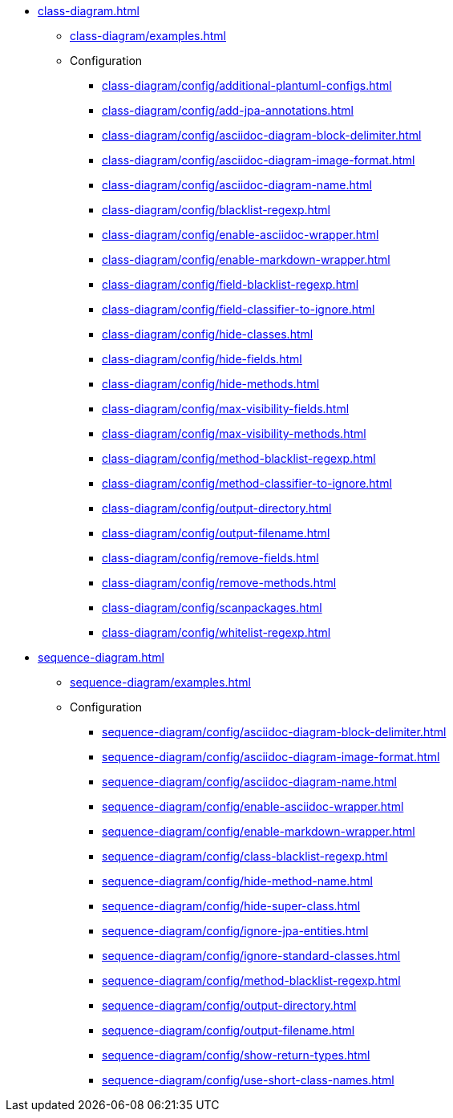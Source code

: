 * xref:class-diagram.adoc[]
** xref:class-diagram/examples.adoc[]
** Configuration
*** xref:class-diagram/config/additional-plantuml-configs.adoc[]
*** xref:class-diagram/config/add-jpa-annotations.adoc[]
*** xref:class-diagram/config/asciidoc-diagram-block-delimiter.adoc[]
*** xref:class-diagram/config/asciidoc-diagram-image-format.adoc[]
*** xref:class-diagram/config/asciidoc-diagram-name.adoc[]
*** xref:class-diagram/config/blacklist-regexp.adoc[]
*** xref:class-diagram/config/enable-asciidoc-wrapper.adoc[]
*** xref:class-diagram/config/enable-markdown-wrapper.adoc[]
*** xref:class-diagram/config/field-blacklist-regexp.adoc[]
*** xref:class-diagram/config/field-classifier-to-ignore.adoc[]
*** xref:class-diagram/config/hide-classes.adoc[]
*** xref:class-diagram/config/hide-fields.adoc[]
*** xref:class-diagram/config/hide-methods.adoc[]
*** xref:class-diagram/config/max-visibility-fields.adoc[]
*** xref:class-diagram/config/max-visibility-methods.adoc[]
*** xref:class-diagram/config/method-blacklist-regexp.adoc[]
*** xref:class-diagram/config/method-classifier-to-ignore.adoc[]
*** xref:class-diagram/config/output-directory.adoc[]
*** xref:class-diagram/config/output-filename.adoc[]
*** xref:class-diagram/config/remove-fields.adoc[]
*** xref:class-diagram/config/remove-methods.adoc[]
*** xref:class-diagram/config/scanpackages.adoc[]
*** xref:class-diagram/config/whitelist-regexp.adoc[]

* xref:sequence-diagram.adoc[]
** xref:sequence-diagram/examples.adoc[]
** Configuration
*** xref:sequence-diagram/config/asciidoc-diagram-block-delimiter.adoc[]
*** xref:sequence-diagram/config/asciidoc-diagram-image-format.adoc[]
*** xref:sequence-diagram/config/asciidoc-diagram-name.adoc[]
*** xref:sequence-diagram/config/enable-asciidoc-wrapper.adoc[]
*** xref:sequence-diagram/config/enable-markdown-wrapper.adoc[]
*** xref:sequence-diagram/config/class-blacklist-regexp.adoc[]
*** xref:sequence-diagram/config/hide-method-name.adoc[]
*** xref:sequence-diagram/config/hide-super-class.adoc[]
*** xref:sequence-diagram/config/ignore-jpa-entities.adoc[]
*** xref:sequence-diagram/config/ignore-standard-classes.adoc[]
*** xref:sequence-diagram/config/method-blacklist-regexp.adoc[]
*** xref:sequence-diagram/config/output-directory.adoc[]
*** xref:sequence-diagram/config/output-filename.adoc[]
*** xref:sequence-diagram/config/show-return-types.adoc[]
*** xref:sequence-diagram/config/use-short-class-names.adoc[]
